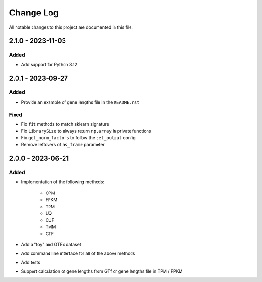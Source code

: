 ##########
Change Log
##########

All notable changes to this project are documented in this file.


==================
2.1.0 - 2023-11-03
==================

Added
-----
- Add support for Python 3.12


==================
2.0.1 - 2023-09-27
==================

Added
-----
- Provide an example of gene lengths file in the ``README.rst``

Fixed
-----
- Fix ``fit`` methods to match sklearn signature
- Fix ``LibrarySize`` to always return ``np.array`` in private functions
- Fix ``get_norm_factors`` to follow the ``set_output`` config
- Remove leftovers of ``as_frame`` parameter


==================
2.0.0 - 2023-06-21
==================

Added
-----
- Implementation of the following methods:

    - CPM
    - FPKM
    - TPM
    - UQ
    - CUF
    - TMM
    - CTF

- Add a "toy" and GTEx dataset
- Add command line interface for all of the above methods
- Add tests
- Support calculation of gene lengths from GTf or gene lengths file in TPM /
  FPKM
